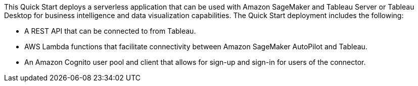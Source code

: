 // Replace the content in <>
// Briefly describe the software. Use consistent and clear branding. 
// Include the benefits of using the software on AWS, and provide details on usage scenarios.
This Quick Start deploys a serverless application that can be used with Amazon SageMaker and Tableau Server or Tableau Desktop for business intelligence and data visualization capabilities. The Quick Start deployment includes the following:

* A REST API that can be connected to from Tableau.
* AWS Lambda functions that facilitate connectivity between Amazon SageMaker AutoPilot and Tableau.
* An Amazon Cognito user pool and client that allows for sign-up and sign-in for users of the connector.
